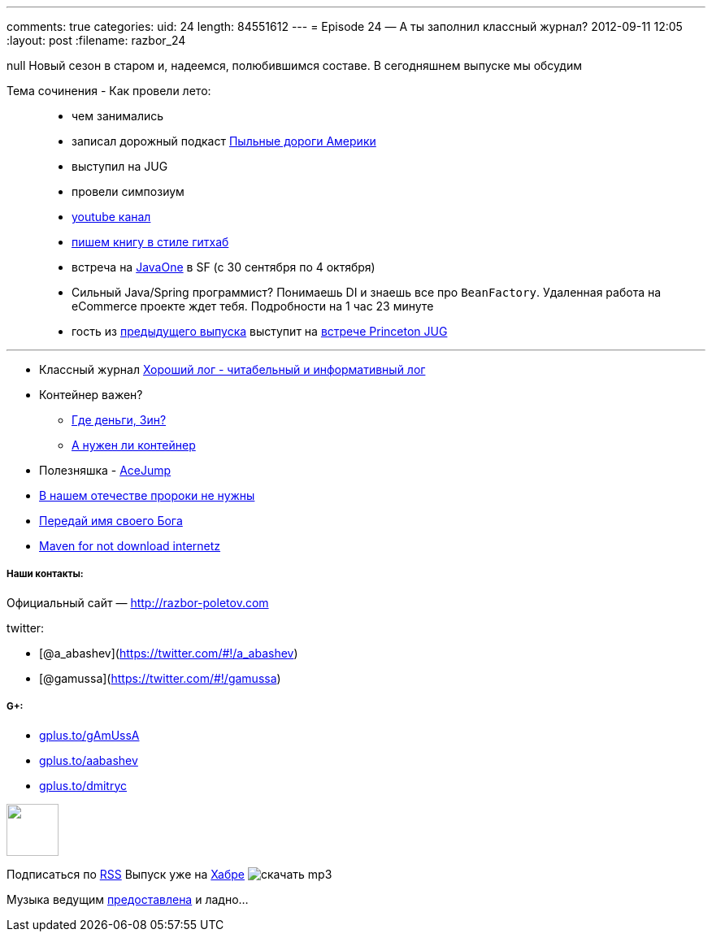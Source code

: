---
comments: true
categories:
uid: 24
length: 84551612
---
= Episode 24 — А ты заполнил классный журнал?
2012-09-11 12:05
:layout: post
:filename: razbor_24

null
Новый сезон в старом и, надеемся, полюбившимся составе. В сегодняшнем
выпуске мы обсудим

Тема сочинения - Как провели лето:

____________________________________________________________________________________________________________________________________________________________________
* чем занимались
* записал дорожный подкаст http://happypodcast.rpod.ru/s3[Пыльные дороги
Америки]
* выступил на JUG
* провели симпозиум
* http://www.youtube.com/trainingAtFarata[youtube канал]
* https://github.com/Farata/EnterpriseWebBook[пишем книгу в стиле
гитхаб]
* встреча на http://oracle.com/javaone[JavaOne] в SF (c 30 сентября по 4
октября)
* Сильный Java/Spring программист? Понимаешь DI и знаешь все про
`BeanFactory`. Удаленная работа на eCommerce проекте ждет тебя.
Подробности на 1 час 23 минуте
* гость из
https://plus.google.com/112280655076209917443/posts[предыдущего выпуска]
выступит на http://www.meetup.com/NJFlex/events/81152502/[встрече
Princeton JUG]
____________________________________________________________________________________________________________________________________________________________________

'''''

* Классный журнал
http://www.trottercashion.com/2012/08/12/how-to-write-good-log-messages.html[Хороший
лог - читабельный и информативный лог]
* Контейнер важен?
** http://blogs.forrester.com/mike_gualtieri/11-07-15-stop_wasting_money_on_weblogic_websphere_and_jboss_application_servers[Где
деньги, Зин?]
** http://www.jamesward.com/2012/08/13/containerless-spring-mvc[А нужен
ли контейнер]
* Полезняшка -
http://johnlindquist.com/2012/08/14/ace_jump.html[AceJump]
* http://www.theserverside.com/feature/Disruptive-forces-in-Java-Is-Scala-the-new-Spring-framework[В
нашем отечестве пророки не нужны]
* http://java.dzone.com/articles/named-parameters-java-another[Передай
имя своего Бога]
* http://www.sonatype.com/people/2012/08/download-it-all-at-once-a-maven-idea/[Maven
for not download internetz]

[[наши-контакты]]
Наши контакты:
++++++++++++++

[[официальный-сайт-httprazbor-poletov.com]]
Официальный сайт — http://razbor-poletov.com

[[twitter]]
twitter:

* [@a_abashev](https://twitter.com/#!/a_abashev)
* [@gamussa](https://twitter.com/#!/gamussa)

[[g]]
G+:
+++

* http://gplus.to/gAmUssA[gplus.to/gAmUssA]
* http://gplus.to/aabashev[gplus.to/aabashev]
* http://gplus.to/dmitryc[gplus.to/dmitryc]

++++
<!-- player goes here-->
<audio preload="none">
<source src="http://traffic.libsyn.com/razborpoletov/razbor_24.mp3" type="audio/mp3" />
Your browser does not support the audio tag.
</audio>
++++

++++
<!-- episode file link goes here-->
<a href="http://traffic.libsyn.com/razborpoletov/razbor_24.mp3" imageanchor="1" style="clear: left; margin-bottom: 1em; margin-left: auto; margin-right: 2em;">
<img border="0" height="64" src="http://2.bp.blogspot.com/-qkfh8Q--dks/T0gixAMzuII/AAAAAAAAHD0/O5LbF3vvBNQ/s200/1330127522_mp3.png" width="64"/>
</a>
++++


Подписаться по http://feeds.feedburner.com/razbor-podcast[RSS] Выпуск
уже на http://habrahabr.ru/post/151284/[Хабре]
image:http://2.bp.blogspot.com/-qkfh8Q--dks/T0gixAMzuII/AAAAAAAAHD0/O5LbF3vvBNQ/s200/1330127522_mp3.png[скачать
mp3,title="скачать mp3"]

Музыка ведущим
http://www.audiobank.fm/single-music/27/111/More-And-Less/[предоставлена]
и ладно...
